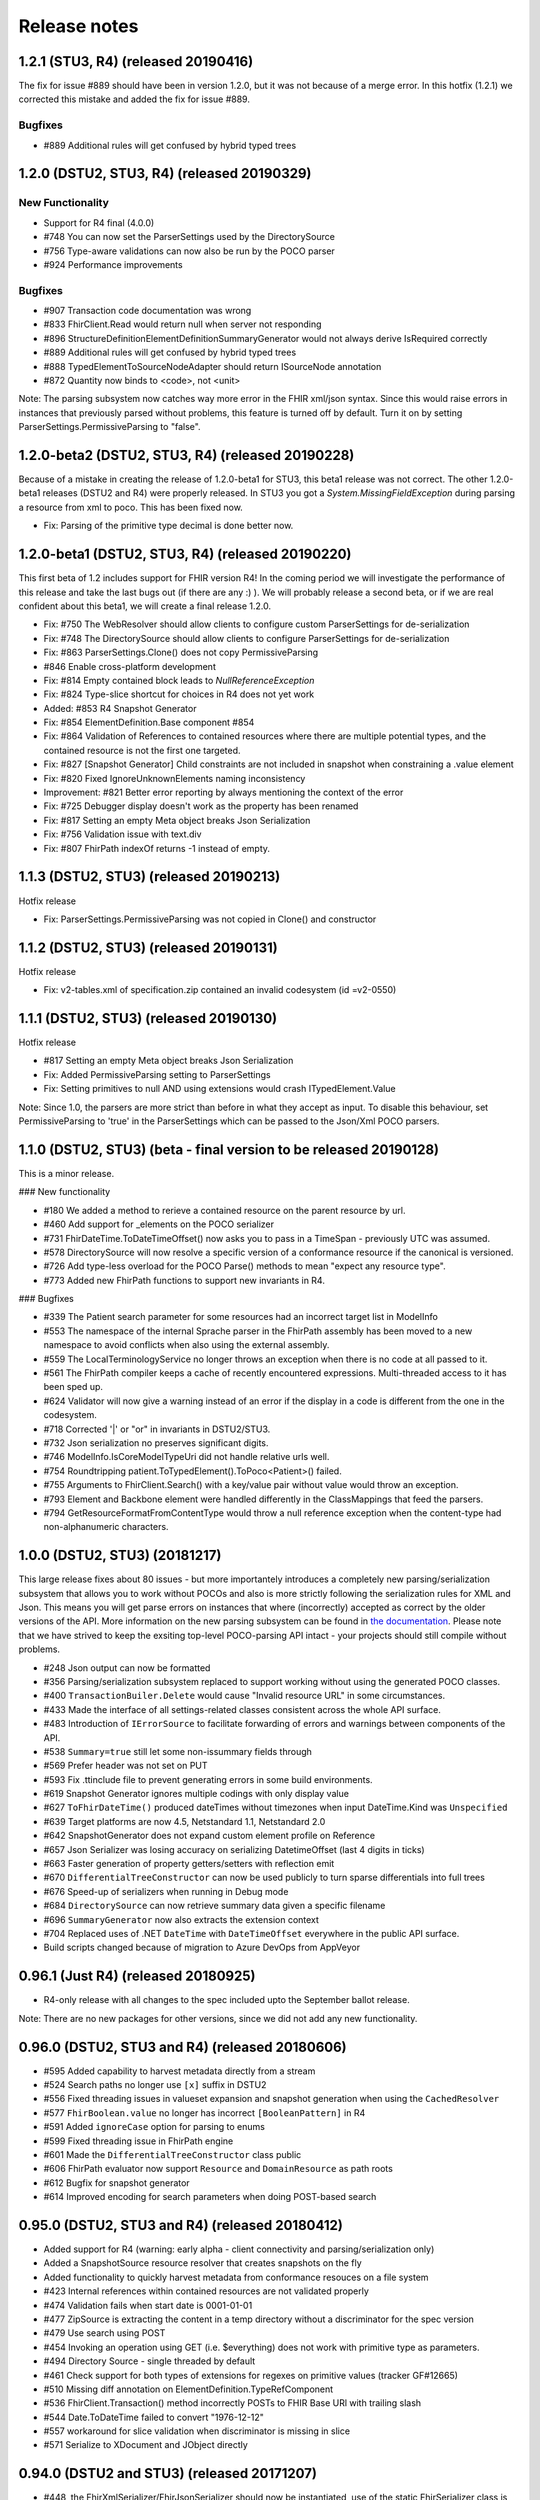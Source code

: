 .. _api_releasenotes:

=============
Release notes
=============
.. _api_releasenotes_1.2.1:
1.2.1 (STU3, R4) (released 20190416)
-------------------------------------------
The fix for issue #889 should have been in version 1.2.0, but it was not because of a merge error. In this hotfix (1.2.1) we corrected this mistake 
and added the fix for issue #889.

Bugfixes
~~~~~~~~~~~~
- #889 Additional rules will get confused by hybrid typed trees

.. _api_releasenotes_1.2.0:
1.2.0 (DSTU2, STU3, R4) (released 20190329)
-------------------------------------------

New Functionality
~~~~~~~~~~~~~~~~~
- Support for R4 final (4.0.0)
- #748 You can now set the ParserSettings used by the DirectorySource
- #756 Type-aware validations can now also be run by the POCO parser
- #924 Performance improvements

Bugfixes
~~~~~~~~~~~~

- #907 Transaction code documentation was wrong
- #833 FhirClient.Read would return null when server not responding
- #896 StructureDefinitionElementDefinitionSummaryGenerator would not always derive IsRequired correctly
- #889 Additional rules will get confused by hybrid typed trees
- #888 TypedElementToSourceNodeAdapter should return ISourceNode annotation
- #872 Quantity now binds to <code>, not <unit>

Note: The parsing subsystem now catches way more error in the FHIR xml/json syntax. Since this would
raise errors in instances that previously parsed without problems, this feature is turned off by default.
Turn it on by setting ParserSettings.PermissiveParsing to "false".

.. _api_releasenotes_1.2.0-beta2:

1.2.0-beta2 (DSTU2, STU3, R4) (released 20190228)
-------------------------------------------------
Because of a mistake in creating the release of 1.2.0-beta1 for STU3, this beta1 release was not correct. The other 1.2.0-beta1 releases (DSTU2 and
R4) were properly released. In STU3 you got a `System.MissingFieldException` during parsing a resource from xml to poco. This has been fixed now.

- Fix: Parsing of the primitive type decimal is done better now. 

.. _api_releasenotes_1.2.0-beta1:

1.2.0-beta1 (DSTU2, STU3, R4) (released 20190220)
-------------------------------------------------
This first beta of 1.2 includes support for FHIR version R4! In the coming period we will investigate the performance of this release and take the last bugs out (if there are any :) ). We will probably release a second beta, or if we are real confident about this beta1, we will create a final release 1.2.0. 
 
- Fix: #750 The WebResolver should allow clients to configure custom ParserSettings for de-serialization
- Fix: #748 The DirectorySource should allow clients to configure ParserSettings for de-serialization
- Fix: #863 ParserSettings.Clone() does not copy PermissiveParsing
- #846 Enable cross-platform development 
- Fix: #814 Empty contained block leads to `NullReferenceException` 
- Fix: #824 Type-slice shortcut for choices in R4 does not yet work 
- Added: #853 R4 Snapshot Generator 
- Fix: #854 ElementDefinition.Base component #854
- Fix: #864 Validation of References to contained resources where there are multiple potential types, and the contained resource is not the first one targeted.
- Fix: #827 [Snapshot Generator] Child constraints are not included in snapshot when constraining a .value element
- Fix: #820 Fixed IgnoreUnknownElements naming inconsistency
- Improvement: #821 Better error reporting by always mentioning the context of the error
- Fix: #725 Debugger display doesn't work as the property has been renamed
- Fix: #817 Setting an empty Meta object breaks Json Serialization
- Fix: #756 Validation issue with text.div
- Fix: #807 FhirPath indexOf returns -1 instead of empty.

.. _api_releasenotes_1.1.3:

1.1.3 (DSTU2, STU3) (released 20190213)
---------------------------------------
Hotfix release

- Fix: ParserSettings.PermissiveParsing was not copied in Clone() and constructor

.. _api_releasenotes_1.1.2:

1.1.2 (DSTU2, STU3) (released 20190131)
---------------------------------------
Hotfix release

- Fix: v2-tables.xml of specification.zip contained an invalid codesystem (id =v2-0550)

.. _api_releasenotes_1.1.1:

1.1.1 (DSTU2, STU3) (released 20190130)
---------------------------------------
Hotfix release

- #817 Setting an empty Meta object breaks Json Serialization
- Fix: Added PermissiveParsing setting to ParserSettings
- Fix: Setting primitives to null AND using extensions would crash ITypedElement.Value

Note: Since 1.0, the parsers are more strict than before in what they accept as input. To disable this behaviour, set PermissiveParsing to 'true'
in the ParserSettings which can be passed to the Json/Xml POCO parsers.

.. _api_releasenotes_1.1.0:

1.1.0 (DSTU2, STU3) (beta - final version to be released 20190128)
------------------------------------------------------------------
This is a minor release.

### New functionality

- #180 We added a method to rerieve a contained resource on the parent resource by url.
- #460 Add support for _elements on the POCO serializer
- #731 FhirDateTime.ToDateTimeOffset() now asks you to pass in a TimeSpan - previously UTC was assumed.
- #578 DirectorySource will now resolve a specific version of a conformance resource if the canonical is versioned.
- #726 Add type-less overload for the POCO Parse() methods to mean "expect any resource type".
- #773 Added new FhirPath functions to support new invariants in R4.

### Bugfixes

- #339 The Patient search parameter for some resources had an incorrect target list in ModelInfo
- #553 The namespace of the internal Sprache parser in the FhirPath assembly has been moved to a new namespace to avoid conflicts when also using the external assembly.
- #559 The LocalTerminologyService no longer throws an exception when there is no code at all passed to it.
- #561 The FhirPath compiler keeps a cache of recently encountered expressions. Multi-threaded access to it has been sped up.
- #624 Validator will now give a warning instead of an error if the display in a code is different from the one in the codesystem.
- #718 Corrected '|' or "or" in invariants in DSTU2/STU3.
- #732 Json serialization no preserves significant digits.
- #746 ModelInfo.IsCoreModelTypeUri did not handle relative urls well.
- #754 Roundtripping patient.ToTypedElement().ToPoco<Patient>() failed.
- #755 Arguments to FhirClient.Search() with a key/value pair without value would throw an exception.
- #793 Element and Backbone element were handled differently in the ClassMappings that feed the parsers.
- #794 GetResourceFormatFromContentType would throw a null reference exception when the content-type had non-alphanumeric characters.

.. _api_releasenotes_1.0.0:

1.0.0 (DSTU2, STU3) (20181217)
---------------------------------------------------------

This large release fixes about 80 issues - but more importantely introduces a completely new parsing/serialization subsystem that
allows you to work without POCOs and also is more strictly following the serialization rules for XML and Json. This means you will
get parse errors on instances that where (incorrectly) accepted as correct by the older versions of the API. More information on
the new parsing subsystem can be found in `the documentation <http://docs.simplifier.net/fhirnetapi/parsing.html>`__. Please note that
we have strived to keep the exsiting top-level POCO-parsing API intact - your projects should still compile without problems.

- #248 Json output can now be formatted
- #356 Parsing/serialization subsystem replaced to support working without using the generated POCO classes.
- #400 ``TransactionBuiler.Delete`` would cause "Invalid resource URL" in some circumstances.
- #433 Made the interface of all settings-related classes consistent across the whole API surface.
- #483 Introduction of ``IErrorSource`` to facilitate forwarding of errors and warnings between components of the API.
- #538 ``Summary=true`` still let some non-issummary fields through
- #569 Prefer header was not set on PUT
- #593 Fix .ttinclude file to prevent generating errors in some build environments.
- #619 Snapshot Generator ignores multiple codings with only display value
- #627 ``ToFhirDateTime()`` produced dateTimes without timezones when input DateTime.Kind was ``Unspecified``
- #639 Target platforms are now 4.5, Netstandard 1.1, Netstandard 2.0
- #642 SnapshotGenerator does not expand custom element profile on Reference
- #657 Json Serializer was losing accuracy on serializing DatetimeOffset (last 4 digits in ticks)
- #663 Faster generation of property getters/setters with reflection emit
- #670 ``DifferentialTreeConstructor`` can now be used publicly to turn sparse differentials into full trees
- #676 Speed-up of serializers when running in Debug mode
- #684 ``DirectorySource`` can now retrieve summary data given a specific filename
- #696 ``SummaryGenerator`` now also extracts the extension context
- #704 Replaced uses of .NET ``DateTime`` with ``DateTimeOffset`` everywhere in the public API surface.
- Build scripts changed because of migration to Azure DevOps from AppVeyor

.. _api_releasenotes_0961:

0.96.1 (Just R4) (released 20180925)
-----------------------------------------------
- R4-only release with all changes to the spec included upto the September ballot release.

Note: There are no new packages for other versions, since we did not add any new functionality.

.. _api_releasenotes_0960:

0.96.0 (DSTU2, STU3 and R4) (released 20180606)
-----------------------------------------------
- #595 Added capability to harvest metadata directly from a stream
- #524 Search paths no longer use ``[x]`` suffix in DSTU2
- #556 Fixed threading issues in valueset expansion and snapshot generation when using the ``CachedResolver``
- #577 ``FhirBoolean.value`` no longer has incorrect ``[BooleanPattern]`` in R4
- #591 Added ``ignoreCase`` option for parsing to enums
- #599 Fixed threading issue in FhirPath engine
- #601 Made the ``DifferentialTreeConstructor`` class public
- #606 FhirPath evaluator now support ``Resource`` and ``DomainResource`` as path roots
- #612 Bugfix for snapshot generator
- #614 Improved encoding for search parameters when doing POST-based search

.. _api_releasenotes_0950:

0.95.0 (DSTU2, STU3 and R4) (released 20180412)
-----------------------------------------------
- Added support for R4 (warning: early alpha - client connectivity and parsing/serialization only)
- Added a SnapshotSource resource resolver that creates snapshots on the fly
- Added functionality to quickly harvest metadata from conformance resouces on a file system

- #423 Internal references within contained resources are not validated properly
- #474 Validation fails when start date is 0001-01-01
- #477 ZipSource is extracting the content in a temp directory without a discriminator for the spec version
- #479 Use search using POST
- #454 Invoking an operation using GET (i.e. $everything) does not work with primitive type as parameters. 
- #494 Directory Source - single threaded by default
- #461 Check support for both types of extensions for regexes on primitive values (tracker GF#12665)
- #510 Missing diff annotation on ElementDefinition.TypeRefComponent
- #536 FhirClient.Transaction() method incorrectly POSTs to FHIR Base URl with trailing slash
- #544 Date.ToDateTime failed to convert "1976-12-12"
- #557 workaround for slice validation when discriminator is missing in slice
- #571 Serialize to XDocument and JObject directly

0.94.0 (DSTU2 and STU3) (released 20171207)
-------------------------------------------
- #448, the FhirXmlSerializer/FhirJsonSerializer should now be instantiated, use of the static FhirSerializer class is obsoleted
- #434, the API is no longer creating empty <meta> tags in the serialization
- #420, the json parser no longer returns -1,-1 for positions on errors
- #412, added support for read-through and cache invalidation to CachedArtifactSource
- #355, the POCO parser is now using IElementNavigator as a source
- #474, fixed a bug where the parser would not accept '01-01-01' as a date
- #371, the validator will now complain when it encounters unsupported discriminator types
- #426, when you tell the validator to not follow external references, it will no longer produce warnings that it cannot locate the external references.
- #489, the validator would sometimes report incorrect indices in paths with repreating elements
- #477, the location where the specification.zip is unpacked now includes the version in the name, thus avoiding conflicts when switchin branches between dstu2/stu3 at development time
- #419, calling $everything with no parameters will no longer result in an incorrect http request.


0.92.5 (DSTU2) / 0.93.5 (STU3) (released 20171017)
--------------------------------------------------

Changes to both versions:

- Changed the ``IElementNavigator`` interface to enable skipping directly to a child with a given name, thus increasing navigation performance 
- Improved performance of validation and fhirpath for POCOs
- Split off ``IFhirClient`` interface from the ``FhirClient`` implementation (primarily for testing/mocking)
- Many smaller bugfixes
- Improved error messages produced by the validator based on input from the NHS UK
- The validator will now let you put a constraint on children of ``Resource.contained``, ``Bundle.entry.resource`` and similar nested resources.
- ``SerializationUtil.XmlReaderFromString()`` will no longer try to seek the stream passed in and rewind it.
- ``TransactionBuilder`` now has a (default) argument to specify the type of Bundle to build. Thanks mbaltus!
- ``DirectorySource`` now has Include/Exclude patterns (with globs) to have more control over directory scans for resource files.
- ``DirectorySource`` now supports processing conformance resources in json
- ``FhirClient`` now has async support
- You can now have ``List<>`` properties (like Extensions and other repeating elements) with null elements - these will simply be ignored and not serialized. Thanks wdebeau1!
- Made date to string and string to date conversion more consistent, fixing problems with locales using something else than ':' for time separators.
- Fixed an error where the ``If-None-Exists`` header included the base url of the server. Thanks angusmiller+tstolker!
- All ``Search()`` overloads on ``FhirClient`` now also have a ``reverseInclude`` parameter
- Update with a conditional would not set the ``If-Match`` header when doing a version-aware update. Thanks tstolker!
- ``DeepCopy()`` did not actually deep-copy collections - if you changed the original collection before you iterated over the clone, you would see the changes. This has been fixed. Thanks mattiasflodin!
- Client would not pass on 1xx and 3xx errors to client, instead throwing a generic ``NotSupported`` exception, making it harder to handle these errors by the client. Thanks tstolker!
- Added a fall-back terminology service so the validator can now invoke an external terminology service if the local in-memory service (provided with the API)  fails.
- You can now specify a binding on an Extension, which translates to a binding on ``Extension.value[x]``
- Fixed a bug where -if the definition of ``element[x]`` had a binding and a choice of bindeable and non-bindeable types- the validator would complain if the instance was actually a non-bindeable type.
- BREAKING: ``FhirClientOperation.Operation`` has been renamed to ``RestOperation``
- BREAKING: Revision of calls to terminology services to support all parameters and overloads
- Validation across references will now include the path of the referring resource in errors about the referred resource to make interpretation of the outcomes easier.
- FhirPath's ``resolve()`` now actually works, and will resolve contained/bundled resources in the instance under evaluation. This also means the FhirPath evaluator will now take an EvaluationContext in which you can pass your resolver over to the evaluator.
- The enums in the generated code now also have an attribute on them with information about the codesystem, which can be retrieved using ``GetSystem()`` on any enum. Thanks brianpos!
- Added a few specific ``[Serializable]`` attributes to make the POCOs serializable with the Microsoft Orleans serializer. Thanks alexmarchis!
- Several improvements & bug fixes on the SnapshotGenerator
- Fixed handling of non-fhir json files in the conformance directory.
- Fixed ``eld-16`` constraint, which used an invalid regex escape ``(\_)``
- Now using the new NuGet 3.3 ``<contentFiles>`` tag to replace the (failing) ``install.ps1``, so a) you'll get the new ``specification.zip`` transitively in dependent projects and b) the build action will be correctly set.

DSTU2: 
	• Fixed small errors in the generated ConstraintComponent properties, giving more correct validation results

DSTU3:
	• Fixes to the snapshot generator to create better ElementDefinition ids
	• _sort parameter now uses STU3 format (_sort=a,-b,c) instead of modifier
	• You can now set the preferred return to OperationOutcome. Thanks cknaap!
	• You can now request the server to notify the client about unsupported search parameters. Thanks tstolker!


Changes to the DSTU2 version:

* Fixed small errors in the generated ``ConstraintComponent`` properties, giving more correct validation results

Changes to the STU3 version:

* Fixes to the snapshot generator to create better ``ElementDefinition`` ids
* ``_sort`` parameter now uses STU3 format ``(_sort=a,-b,c)`` instead of modifier
* You can now set the preferred return to ``OperationOutcome``. Thanks cknaap!
* You can now request the server to notify the client about unsupported search parameters. Thanks tstolker!

0.90.6 (released 20160915)
--------------------------

* Fix: FhirClient will no longer always add `_summary=false` to search queries
* Fix: FhirClient will not throw parse errors anymore if the server indicated a non-success status (i.e. a 406)

0.90.5 (released 20160804)
--------------------------

* Enhancement: Portable45 target includes support for validation, and no longer depends on Silverlight 5 SDK. Thanks Tilo!
* Enhancement: Support for serialization where ``_summary=data`` (and automatically adds the Subsetted flag - temporarily adds the Tag then removes after serialization, if it wasn't there already)
* Enhancement: Added Debugger Displays for commonly used types
* Enhancement: Debugger Display for BundleEntries to show the HttpMethod and FullURL
* Enhancement: Additional method ``public static bool IsKnownResource(FhirDefinedType type)`` in ModelInfo (Thanks Marten)
* Enhancement: You can (and should) now create an instance of a ``FhirXmlParser`` or ``FhirJsonParser`` instead of using the static methods on ``FhirParser``, so you can set error policies per instance. 
* Enhancement: Introduced ``ParserSettings`` to configure parser on a per-instance basis:

.. code-block:: csharp

  FhirXmlParser parser = new FhirXmlParser(new ParserSettings { AcceptUnknownMembers = true });
  var patient = parser.Parse<Patient>(xmlWithPatientData);

* Enhancement: Introduced a setting to allow parser to parse (and serialize) unrecognized enumeration values. Use `Code<T>.ObjectValue` to get to get/set the string as it was encountered in the stream. The FhirClient now has a `ParserSettings` property to manage the parser used by the `FhirClient`.
* Enhancement: By popular demand: re-introduced `FhirClient.Refresh()`
* Enhancement: Snapshot generator now supports all DSTU2 features (re-slicing limited to extensions)

.. code-block:: csharp 

  ArtifactResolver source = ArtifactResolver.CreateCachedDefault();
  var settings = new SnapshotGeneratorSettings { IgnoreMissingTypeProfiles = true };
  StructureDefinition profile;

  var generator = new SnapshotGenerator(source, _settings);
  generator.Generate(profile);

* Fix: Status 500 from a FHIR server with an HTML error message results in a FhirOperationException, not a FormatException. Thanks Tilo!
* Fix: `Code<T>` did not correctly implement `IsExactly()` and `Matches()`
* Fix: Now parses enumeration values with a member called "Equals" correctly.
* Fix: `Base.TypeName` would return incorrect name "Element" for Primitives and Code<T> (codes with enumerated values)
* And of course numerous bugfixes and code cleanups.

0.90.4 (released 20160105)
--------------------------

* Enhancement: Additional Extension methods for converting native types to/from FHIR types

.. code-block:: csharp
  
  public static DateTime? ToDateTime(this Model.FhirDateTime me)
  public static DateTime? ToDateTime(this Model.Date me)
  public static string ToFhirDate(this System.DateTime me)
  public static string ToFhirDateTime(this System.DateTime me)
  public static string ToFhirId(this System.Guid me)

* Enhancement: Added the `SnapshotGenerator` class to turn differential representations of a StructureDefinition into a snapshot. Note: we're still working with the Java and HAPI people to get the snapshots 100% compatible. 
* Breaking change: All `BackboneElement` derived classes are now named as found on `BackboneElement <http://hl7.org/fhir/backboneelement.html#summary>`__ page in the specification, under the specializations heading.
  Usual fix for this will be removing the resource typename prefix from the classname, e.g. Bundle.BundleEntryComponent -> Bundle.EntryComponent
* Fix: Elements are not serialized correctly in summary mode
* Fix: Validate Operation does not work
* Fix: DeepCopy does not work on Careplan f201
* Fix: SearchParameters in ModelInfo are missing/have invalid Target values

From this version on, the model is now code generated using T4 templates within the build from the specification profile files (profiles-resources.xml, profiles-types.xml, search-parameters.xml and expansions.xml)


0.90.3 (released 20151201)
--------------------------

* Enhancement: IConformanceResource now also exposes the xxxElement members. Thanks, wmrutten!
* Enhancement: Parameters.GetSingleValue<> now accepts non-primtives as generic param. Thanks, yunwang!
* Enhancement: ContentType.GetResourceFormatFromContentType now supports charset information. Thanks, CorinaCiocanea!
* Enhancement: Operations can now be invoked using GET
* Fix: Small code analysis fixes. Thanks, bnantz!
* Fix: SearchParams now supports `_sort` without modifiers. Thanks, sunvenu!
* Fix: FhirClient: The "Prefer" header was never set. Thanks, CorinaCiocanea!
* Fix: FhirClient could not handle spurious OperationOutcome results on successful POST/PUT when Prefer=minimal. Thanks, CorinaCiocanea!
* Fix: Json serializer serialized decimal value "6" to "6.0". Thanks, CorinaCiocanea!
* Fix: Json serializer now retains full precision of decimal on roundtrip.
* Fix: ETag header was not correctly parsed. Thanks, CorinaCiocanea! 
* Fix: Parameters with an "=" in the value (like pre-DSTU2 =<=) would become garbled when doing FhirClient.Continue(). Thanks rtaixghealth!
* Fix: FhirClient.Meta() operations will use GET and return Meta (not Parameters)


0.90.2
------

* Added support for $translate operations on ConceptMap
* Added support for the changed _summary parameter
* ArtifactResolver can now resolve ValueSets based on system
* The CachedArtifactSource is now thread-safe


0.90.0
------

* Updated the model to be compatible with DSTU2 (1.0.1)
* Added support for comments in Json
* Fixed a bug where elements called 'value' in Json could not have extensions or comments
* FhirClient now returns the status code in an OperationException
* Bugfixes


0.50.2
------

* Many bug and stability fixes
* ReturnFullResource will not only set the Prefer header, but will do a subsequent read if the server ignores the Prefer header.
* Client will accept 4xx and 5xx responses when the server does not return an OperationOutcome
* Client gives clearer errors when the server returns HTML instead of xml/json 
* Call signatures for `OnBeforeRequest` and `OnAfterResponse` have been changed to give low-level access to body and native .NET objects. OnAfterResponse will now be called even if request failed or if response has parsing errors.
* The FhirClient has a full set of new LastXXX properties which return the last received status/resource/body.
* Serializers now correctly serialize the contents of a Bundle, even if summary=true



0.20.2
------

* FhirClient updated to handle conditional create/read/update, Preference header
* Introduction of TransactionBuilder class to easily compose Bundles containing transactions
* Model classes updated to the latest DSTU2 changes
* Serialization of extensions back to "DSTU1" style (as agreed in San Antonio)


0.20.1
------

* Added support for async


0.20.0
------

* This is the new DSTU2 release
* Supports the new DSTU2 resources and DSTU2 serialization
* Uses the new DSTU2 class hierarchy with Base, Resource, DomainResource and Bundle
* Further alignment between the Java RM and HAPI
* Support for using the DSTU2 Operation framework
* Many API improvements, including:

 * deep compare (IsExactly) and deep copy (DeepCopy)
 * Collections will be created on-demand, so you can just do patient.Name.Add() without having to set patient.Name to a collection first

* Note: support for .NET 4.0 has been dropped, we support .NET 4.5 and PCL 4.5


0.11.1
------

* Project now contains two assemblies: a "lightweight" core assembly (available across all platforms) and an additional library with profile and validation support.
* Added an XmlNs class with constants for all relevant xml namespaces used in FHIR
* Added `JsonXPathNavigator` to execute XPath statements over a FHIR-Json based document
* Added a new `Hl7.Fhir.Specification.Source` namespace that contains an `ArtifactResolver` class to obtain schema files, profiles and valuesets by uri or id. This class will read the provided validation.zip for the core artifacts. For more info see [here](artifacts.html).
* Changed `FhirUri` to use string internally, rather than the Uri class to guarantee round-trips and avoid url normalization issues
* All Resources and datatypes now support deep-copying using the `DeepCopy()` and `CopyTo()` methods.
* FhirClient supports `OnBeforeRequest` and `OnAfterRequest` hooks to enable the developer to plug in authentication.
* All primitives support `IsValidValue()` to check input against the constraints for FHIR primitives
* Models are up-to-date with FHIR 0.82
* And of course we fixed numerous bugs brought forward by the community


0.10.0
------


* There's a new `FhirParser.ParseQueryFromUriParameters()` function to parse URL parameters into a FHIR `Query` resource
* The Model classes now implements `INotifyPropertyChanged`
* FhirSerializer supports writing just the summary view of resources
* Model elements of type ResourceReference now have an additional `ReferencesAttribute` (metadata) that indicates the resource names a reference can point to
* ModelInfo now has information telling you which FHIR primitive types map to which .NET Model types (this only used to work for complex datatypes and resources before)
* We now support both .NET 4.0, .NET 4.5 and Portable Class Libraries 4.5
* For .NET 4.5, the FhirClient supports methods with the async signature
* All assemblies now have their associated xml documentation files bundled in the NuGet package
* Models are up-to-date with FHIR 0.80, DSTU build 2408


0.9.5
-----

This release brings the .NET FHIR library up-to-date with the FHIR DSTU (0.8) version. Additionally, some major changes have been carried out:

* There is now *some* documentation
* The `FhirClient` calls have been changed after feedback of the early users. The most important changes are:

 * The `Read()` call now accepts relative and absolute uri's as a parameter, so you can now do, say, a `Read(obs.subject.Reference)`. This means however that the old calling syntax like `Read("4")` cannot be used anymore, you need to pass at least a correct relative path like `Read("Patient/4")`.
 * Since the FHIR `create` and `update` operations don't return a body anymore, by default the return value of `Create()` and `Update()` will be an empty `ResourceEntry`. If you specify the `refresh` parameter however, the FHIR client will immediately issue a read, to get the latest updated version from the server.
 * The `Search()` signature has been simplified. You can now either use a very basic syntax (like `Search(new string[] {"name=john"})`), or switch to using the `Query` resource, which `Search()` now accepts as a (single) parameter as well.

* The validator has been renamed to `FhirValidator` and now behaves like the standard .NET validators: it validates one level deep only. To validate an object and it's children (e.g. a Bundle and all its entries and all its nested components and contained resources), specify the new `recursive` parameter.
* The validator will now validate the XHtml according to the restricted FHIR schema, so active content is disallowed. 
* The library now *incorporates* the 0.8 version of the Resources. This means that developers using the API's source distribution need only to compile the project to have all necessary parts, there is no longer a dependency on the Model assembly compiled as part of publication. Note too that the distribution contains the 0.8 resources *only* (so, no more `Appointment` resources, etc.).
* The library no longer uses the .NET portable class libraries and is based on the normal .NET 4.0 profile. The portable class libraries proved still too unfinished to use comfortably. We've fallen back on conditional compiles for Windows Phone support. Cross-platform compilation has not been rigorously tested.
* After being updated continuously over the past two years, the FHIR client needed a big refactoring. The code should be readable again.


Before
------

Is history. If you really want, you can read the SVN and Git logs.
